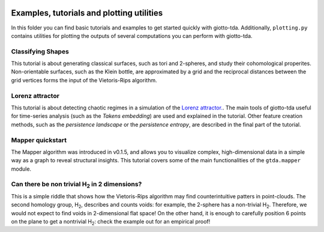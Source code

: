 .. image:: https://www.giotto.ai/static/vector/logo.svg
   :width: 850

Examples, tutorials and plotting utilities
==========================================

In this folder you can find basic tutorials and examples to get started quickly with giotto-tda. Additionally, ``plotting.py`` contains utilities for plotting the outputs of several computations you can perform with giotto-tda.

Classifying Shapes
------------------

This tutorial is about generating classical surfaces, such as tori and 2-spheres, and study their cohomological properites.
Non-orientable surfaces, such as the Klein bottle, are approximated by a grid and the reciprocal distances between the grid
vertices forms the input of the Vietoris-Rips algorithm.

Lorenz attractor
----------------

This tutorial is about detecting chaotic regimes in a simulation of the `Lorenz attractor. <https://en.wikipedia.org/wiki/Lorenz_system>`_. The main tools of giotto-tda useful for time-series analysis (such as the *Takens embedding*) are used and explained in the tutorial. Other feature creation methods, such as the *persistence landscape* or the *persistence entropy*, are described in the final part of the
tutorial.

Mapper quickstart
-----------------

The Mapper algorithm was introduced in v0.1.5, and allows you to visualize complex, high-dimensional data in a simple way as a graph to reveal structural insights. This tutorial covers some of the main functionalities of the ``gtda.mapper`` module.

Can there be non trivial H\ :sub:`2` in 2 dimensions?
-----------------------------------------------------

This is a simple riddle that shows how the Vietoris-Rips algorithm may find counterintuitive patters in point-clouds.
The second homology group, H\ :sub:`2`, describes and counts voids: for example, the 2-sphere has a non-trivial H\ :sub:`2`. Therefore, we would not expect to find voids in 2-dimensional flat space! On the other hand, it is enough to carefully position 6 points on the plane to get a nontrivial H\ :sub:`2`: check the example out for an empirical proof!
